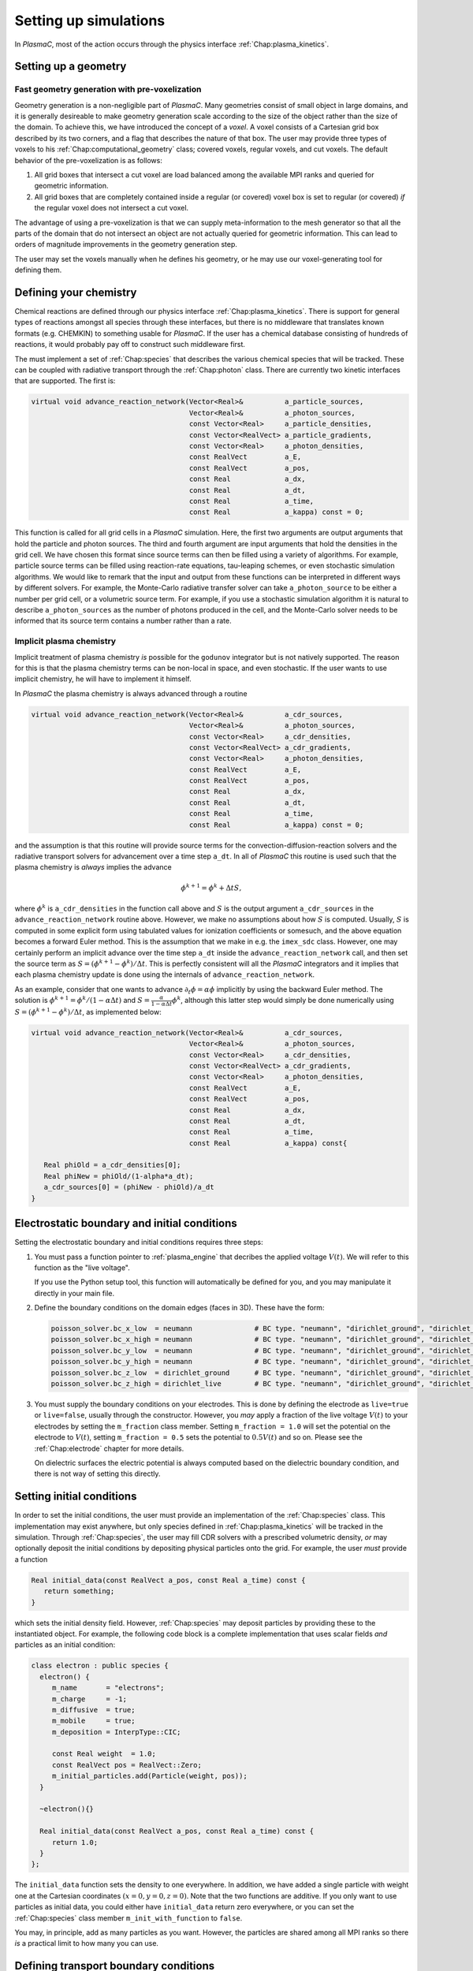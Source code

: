 .. _Chap:NewSimulations:

Setting up simulations
======================

In `PlasmaC`, most of the action occurs through the physics interface :ref:`Chap:plasma_kinetics`.

.. _Chap:NewGeometry:

Setting up a geometry
---------------------

Fast geometry generation with pre-voxelization
______________________________________________

Geometry generation is a non-negligible part of `PlasmaC`. Many geometries consist of small object in large domains, and it is generally desireable to make geometry generation scale according to the size of the object rather than the size of the domain. To achieve this, we have introduced the concept of a *voxel*. A voxel consists of a Cartesian grid box described by its two corners, and a flag that describes the nature of that box. The user may provide three types of voxels to his :ref:`Chap:computational_geometry` class; covered voxels, regular voxels, and cut voxels. The default behavior of the pre-voxelization is as follows:

1. All grid boxes that intersect a cut voxel are load balanced among the available MPI ranks and queried for geometric information. 
2. All grid boxes that are completely contained inside a regular (or covered) voxel box is set to regular (or covered) *if* the regular voxel does not intersect a cut voxel. 

The advantage of using a pre-voxelization is that we can supply meta-information to the mesh generator so that all the parts of the domain that do not intersect an object are not actually queried for geometric information. This can lead to orders of magnitude improvements in the geometry generation step.

The user may set the voxels manually when he defines his geometry, or he may use our voxel-generating tool for defining them. 
   
Defining your chemistry
-----------------------

Chemical reactions are defined through our physics interface :ref:`Chap:plasma_kinetics`. There is support for general types of reactions amongst all species through these interfaces, but there is no middleware that translates known formats (e.g. CHEMKIN) to something usable for `PlasmaC`. If the user has a chemical database consisting of hundreds of reactions, it would probably pay off to construct such middleware first.

The must implement a set of :ref:`Chap:species` that describes the various chemical species that will be tracked. These can be coupled with radiative transport through the :ref:`Chap:photon` class. There are currently two kinetic interfaces that are supported. The first is:

.. code-block:: c++

   virtual void advance_reaction_network(Vector<Real>&          a_particle_sources,
		                         Vector<Real>&          a_photon_sources,
					 const Vector<Real>     a_particle_densities,
					 const Vector<RealVect> a_particle_gradients,
					 const Vector<Real>     a_photon_densities,
					 const RealVect         a_E,
					 const RealVect         a_pos,
					 const Real             a_dx,
					 const Real             a_dt,
					 const Real             a_time,
					 const Real             a_kappa) const = 0;

This function is called for all grid cells in a `PlasmaC` simulation. Here, the first two arguments are output arguments that hold the particle and photon sources. The third and fourth argument are input arguments that hold the densities in the grid cell. We have chosen this format since source terms can then be filled using a variety of algorithms. For example, particle source terms can be filled using reaction-rate equations, tau-leaping schemes, or even stochastic simulation algorithms. We would like to remark that the input and output from these functions can be interpreted in different ways by different solvers. For example, the Monte-Carlo radiative transfer solver can take ``a_photon_source`` to be either a number per grid cell, or a volumetric source term. For example, if you use a stochastic simulation algorithm it is natural to describe ``a_photon_sources`` as the number of photons produced in the cell, and the Monte-Carlo solver needs to be informed that its source term contains a number rather than a rate.

Implicit plasma chemistry
_________________________

Implicit treatment of plasma chemistry *is* possible for the ``godunov`` integrator but is not natively supported. The reason for this is that the plasma chemistry terms can be non-local in space, and even stochastic. If the user wants to use implicit chemistry, he will have to implement it himself.

In `PlasmaC` the plasma chemistry is always advanced through a routine

.. code-block:: c++

  virtual void advance_reaction_network(Vector<Real>&          a_cdr_sources,
					Vector<Real>&          a_photon_sources,
					const Vector<Real>     a_cdr_densities,
					const Vector<RealVect> a_cdr_gradients,
					const Vector<Real>     a_photon_densities,
					const RealVect         a_E,
					const RealVect         a_pos,
					const Real             a_dx,
					const Real             a_dt,
					const Real             a_time,
					const Real             a_kappa) const = 0;		

and the assumption is that this routine will provide source terms for the convection-diffusion-reaction solvers and the radiative transport solvers for advancement over a time step ``a_dt``. In all of `PlasmaC` this routine is used such that the plasma chemistry is *always* implies the advance

.. math::

   \phi^{k+1} = \phi^{k} + \Delta t S,

where :math:`\phi^k` is ``a_cdr_densities`` in the function call above and :math:`S` is the output argument ``a_cdr_sources`` in the ``advance_reaction_network`` routine above. However, we make no assumptions about how :math:`S` is computed. Usually, :math:`S` is computed in some explicit form using tabulated values for ionization coefficients or somesuch, and the above equation becomes a forward Euler method. This is the assumption that we make in e.g. the ``imex_sdc`` class. However, one may certainly perform an implicit advance over the time step ``a_dt`` inside the ``advance_reaction_network`` call, and then set the source term as :math:`S = (\phi^{k+1}-\phi^{k})/\Delta t`. This is perfectly consistent will all the `PlasmaC` integrators and it implies that each plasma chemistry update is done using the internals of ``advance_reaction_network``. 

As an example, consider that one wants to advance :math:`\partial_t\phi = \alpha\phi` implicitly by using the backward Euler method. The solution is :math:`\phi^{k+1} = \phi^k/(1-\alpha\Delta t)` and :math:`S = \frac{\alpha}{1-\alpha \Delta t}\phi^k`, although this latter step would simply be done numerically using :math:`S = \left(\phi^{k+1}-\phi^k\right)/\Delta t`, as implemented below:

.. code-block:: c++
		
  virtual void advance_reaction_network(Vector<Real>&          a_cdr_sources,
					Vector<Real>&          a_photon_sources,
					const Vector<Real>     a_cdr_densities,
					const Vector<RealVect> a_cdr_gradients,
					const Vector<Real>     a_photon_densities,
					const RealVect         a_E,
					const RealVect         a_pos,
					const Real             a_dx,
					const Real             a_dt,
					const Real             a_time,
					const Real             a_kappa) const{

     Real phiOld = a_cdr_densities[0];
     Real phiNew = phiOld/(1-alpha*a_dt);
     a_cdr_sources[0] = (phiNew - phiOld)/a_dt
  }					 

Electrostatic boundary and initial conditions
---------------------------------------------

Setting the electrostatic boundary and initial conditions requires three steps:

1. You must pass a function pointer to :ref:`plasma_engine` that decribes the applied voltage :math:`V(t)`. We will refer to this function as the "live voltage".

   If you use the Python setup tool, this function will automatically be defined for you, and you may manipulate it directly in your main file.
2. Define the boundary conditions on the domain edges (faces in 3D). These have the form:

   .. code-block:: bash
		
		poisson_solver.bc_x_low  = neumann               # BC type. "neumann", "dirichlet_ground", "dirichlet_live"
		poisson_solver.bc_x_high = neumann               # BC type. "neumann", "dirichlet_ground", "dirichlet_live"
		poisson_solver.bc_y_low  = neumann               # BC type. "neumann", "dirichlet_ground", "dirichlet_live"
		poisson_solver.bc_y_high = neumann               # BC type. "neumann", "dirichlet_ground", "dirichlet_live"
		poisson_solver.bc_z_low  = dirichlet_ground      # BC type. "neumann", "dirichlet_ground", "dirichlet_live"
		poisson_solver.bc_z_high = dirichlet_live        # BC type. "neumann", "dirichlet_ground", "dirichlet_live"

3. You must supply the boundary conditions on your electrodes. This is done by defining the electrode as ``live=true`` or ``live=false``, usually through the constructor. However, you *may* apply a fraction of the live voltage :math:`V(t)` to your electrodes by setting the ``m_fraction`` class member. Setting ``m_fraction = 1.0`` will set the potential on the electrode to :math:`V(t)`, setting ``m_fraction = 0.5`` sets the potential to :math:`0.5V(t)` and so on. Please see the :ref:`Chap:electrode` chapter for more details. 

   On dielectric surfaces the electric potential is always computed based on the dielectric boundary condition, and there is not way of setting this directly. 
		

Setting initial conditions
--------------------------

In order to set the initial conditions, the user must provide an implementation of the :ref:`Chap:species` class. This implementation may exist anywhere, but only species defined in :ref:`Chap:plasma_kinetics` will be tracked in the simulation. Through :ref:`Chap:species`, the user may fill CDR solvers with a prescribed volumetric density, *or* may optionally deposit the initial conditions by depositing physical particles onto the grid. For example, the user *must* provide a function

.. code-block:: c++
		
  Real initial_data(const RealVect a_pos, const Real a_time) const {
     return something;
  }

which sets the initial density field. However, :ref:`Chap:species` may deposit particles by providing these to the instantiated object. For example, the following code block is a complete implementation that uses scalar fields *and* particles as an initial condition:

.. code-block:: c++

		class electron : public species {
		  electron() {
		     m_name       = "electrons";
		     m_charge     = -1;
		     m_diffusive  = true;
		     m_mobile     = true;
		     m_deposition = InterpType::CIC;

		     const Real weight  = 1.0;
		     const RealVect pos = RealVect::Zero;
		     m_initial_particles.add(Particle(weight, pos));
		  }

		  ~electron(){}

		  Real initial_data(const RealVect a_pos, const Real a_time) const {
		     return 1.0;
		  }
		};

The ``initial_data`` function sets the density to one everywhere. In addition, we have added a single particle with weight one at the Cartesian coordinates :math:`(x=0, y=0, z=0)`. Note that the two functions are additive. If you only want to use particles as initial data, you could either have ``initial_data`` return zero everywhere, or you can set the :ref:`Chap:species` class member ``m_init_with_function`` to ``false``. 

You may, in principle, add as many particles as you want. However, the particles are shared among all MPI ranks so there *is* a practical limit to how many you can use.

Defining transport boundary conditions
--------------------------------------

Transport boundary conditions are provided through the :ref:`plasma_kinetics` physics interface, please refer to that chapter for additional details.

Setting radiative transport boundary conditions
-----------------------------------------------

Boundary conditions for the radiative transer equations, if available, are set through the implementation classes. For example, for the Monte-Carlo module we have defined the following options:

.. code-block:: bash

   mc_photo.bc_x_low          = outflow       # Boundary condition. 'outflow', 'symmetry', or 'wall'
   mc_photo.bc_x_high         = outflow       # Boundary condition
   mc_photo.bc_y_low          = outflow       # Boundary condition
   mc_photo.bc_y_high         = outflow       # Boundary condition
   mc_photo.bc_z_low          = outflow       # Boundary condition
   mc_photo.bc_z_high         = outflow       # Boundary condition

For the diffusion-limited photon transport module (``eddington_sp1``), boundary conditions are always set through the following options:

.. code-block:: bash
		
   eddington_sp1.bc_x_low            = robin     # Boundary on domain. 'neumann' or 'robin'
   eddington_sp1.bc_x_high           = robin     # Boundary on domain. 'neumann' or 'robin'              
   eddington_sp1.bc_y_low            = robin     # Boundary on domain. 'neumann' or 'robin'
   eddington_sp1.bc_y_high           = robin     # Boundary on domain. 'neumann' or 'robin'
   eddington_sp1.bc_z_low            = robin     # Boundary on domain. 'neumann' or 'robin'
   eddington_sp1.bc_z_high           = robin     # Boundary on domain. 'neumann' or 'robin'		
